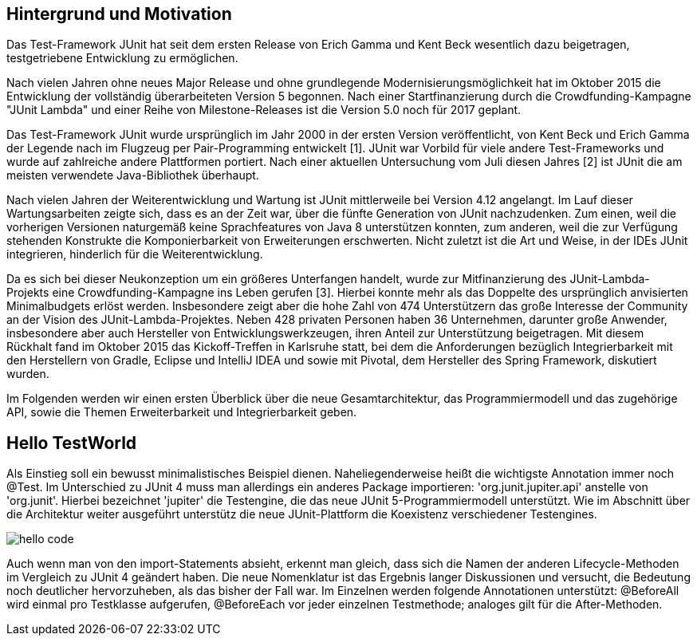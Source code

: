 == Hintergrund und Motivation

Das Test-Framework JUnit hat seit dem ersten Release von Erich Gamma und Kent Beck wesentlich dazu beigetragen,
testgetriebene Entwicklung zu ermöglichen.


Nach vielen Jahren ohne neues Major Release und ohne grundlegende Modernisierungsmöglichkeit
hat im Oktober 2015 die Entwicklung der vollständig überarbeiteten Version 5 begonnen.
Nach einer Startfinanzierung durch die Crowdfunding-Kampagne "JUnit Lambda" und einer Reihe von Milestone-Releases
ist die Version 5.0 noch für 2017 geplant.




Das Test-Framework JUnit wurde ursprünglich im Jahr 2000 in der ersten Version veröffentlicht,
von Kent Beck und Erich Gamma der Legende nach im Flugzeug per Pair-Programming entwickelt [1].
JUnit war Vorbild für viele andere Test-Frameworks und wurde auf zahlreiche andere Plattformen portiert.
Nach einer aktuellen Untersuchung vom Juli diesen Jahres [2] ist JUnit die am meisten verwendete Java-Bibliothek überhaupt.

Nach vielen Jahren der Weiterentwicklung und Wartung ist JUnit mittlerweile bei Version 4.12 angelangt.
Im Lauf dieser Wartungsarbeiten zeigte sich, dass es an der Zeit war, über die fünfte Generation von JUnit nachzudenken.
Zum einen, weil die vorherigen Versionen naturgemäß keine Sprachfeatures von Java 8 unterstützen konnten,
zum anderen, weil die zur Verfügung stehenden Konstrukte die Komponierbarkeit von Erweiterungen erschwerten.
Nicht zuletzt ist die Art und Weise, in der IDEs JUnit integrieren, hinderlich für die Weiterentwicklung.

Da es sich bei dieser Neukonzeption um ein größeres Unterfangen handelt,
wurde zur Mitfinanzierung des JUnit-Lambda-Projekts eine Crowdfunding-Kampagne ins Leben gerufen [3].
Hierbei konnte mehr als das Doppelte des ursprünglich anvisierten Minimalbudgets erlöst werden.
Insbesondere zeigt aber die hohe Zahl von 474 Unterstützern das große Interesse der Community an der Vision des JUnit-Lambda-Projektes.
Neben 428 privaten Personen haben 36 Unternehmen, darunter große Anwender,
insbesondere aber auch Hersteller von Entwicklungswerkzeugen, ihren Anteil zur Unterstützung beigetragen.
Mit diesem Rückhalt fand im Oktober 2015 das Kickoff-Treffen in Karlsruhe statt,
bei dem die Anforderungen bezüglich Integrierbarkeit mit den Herstellern
von Gradle, Eclipse und IntelliJ IDEA und sowie mit Pivotal, dem Hersteller des Spring Framework, diskutiert wurden.


Im Folgenden werden wir einen ersten Überblick über
die neue Gesamtarchitektur,
das Programmiermodell und das zugehörige API,
sowie die Themen Erweiterbarkeit und Integrierbarkeit geben.





== Hello TestWorld

Als Einstieg soll ein bewusst minimalistisches Beispiel dienen.
Naheliegenderweise heißt die wichtigste Annotation immer noch @Test.
Im Unterschied zu JUnit 4 muss man allerdings ein anderes Package importieren:
'org.junit.jupiter.api' anstelle von 'org.junit'.
Hierbei bezeichnet 'jupiter' die Testengine,
die das neue JUnit 5-Programmiermodell unterstützt.
Wie im Abschnitt über die Architektur weiter ausgeführt
unterstütz die neue JUnit-Plattform die Koexistenz verschiedener Testengines.

image::images/hello_code.png[]

Auch wenn man von den import-Statements absieht, erkennt man gleich,
dass sich die Namen der anderen Lifecycle-Methoden im Vergleich zu JUnit 4 geändert haben.
Die neue Nomenklatur ist das Ergebnis langer Diskussionen und versucht,
die Bedeutung noch deutlicher hervorzuheben, als das bisher der Fall war.
Im Einzelnen werden folgende Annotationen unterstützt:
@BeforeAll wird einmal pro Testklasse aufgerufen, @BeforeEach vor jeder einzelnen Testmethode;
analoges gilt für die After-Methoden.

